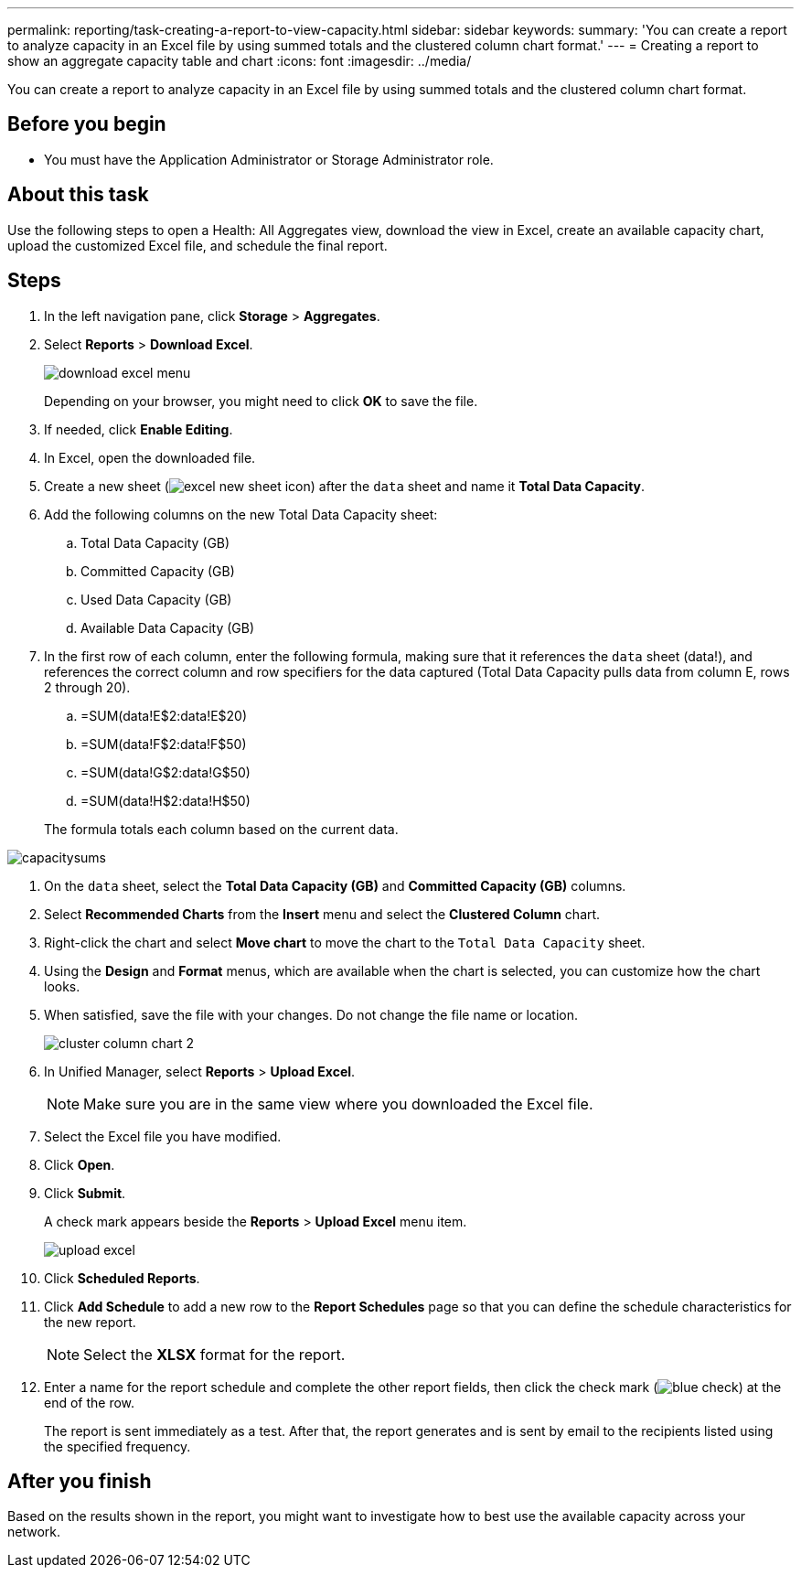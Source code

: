 ---
permalink: reporting/task-creating-a-report-to-view-capacity.html
sidebar: sidebar
keywords: 
summary: 'You can create a report to analyze capacity in an Excel file by using summed totals and the clustered column chart format.'
---
= Creating a report to show an aggregate capacity table and chart
:icons: font
:imagesdir: ../media/

[.lead]
You can create a report to analyze capacity in an Excel file by using summed totals and the clustered column chart format.

== Before you begin

* You must have the Application Administrator or Storage Administrator role.

== About this task

Use the following steps to open a Health: All Aggregates view, download the view in Excel, create an available capacity chart, upload the customized Excel file, and schedule the final report.

== Steps

. In the left navigation pane, click *Storage* > *Aggregates*.
. Select *Reports* > *Download Excel*.
+
image::../media/download-excel-menu.png[]
+
Depending on your browser, you might need to click *OK* to save the file.

. If needed, click *Enable Editing*.
. In Excel, open the downloaded file.
. Create a new sheet (image:../media/excel-new-sheet-icon.png[]) after the `data` sheet and name it *Total Data Capacity*.
. Add the following columns on the new Total Data Capacity sheet:
 .. Total Data Capacity (GB)
 .. Committed Capacity (GB)
 .. Used Data Capacity (GB)
 .. Available Data Capacity (GB)
. In the first row of each column, enter the following formula, making sure that it references the `data` sheet (data!), and references the correct column and row specifiers for the data captured (Total Data Capacity pulls data from column E, rows 2 through 20).
 .. =SUM(data!E$2:data!E$20)
 .. =SUM(data!F$2:data!F$50)
 .. =SUM(data!G$2:data!G$50)
 .. =SUM(data!H$2:data!H$50)

+
The formula totals each column based on the current data.

image::../media/capacitysums.png[]
. On the `data` sheet, select the *Total Data Capacity (GB)* and *Committed Capacity (GB)* columns.
. Select *Recommended Charts* from the *Insert* menu and select the *Clustered Column* chart.
. Right-click the chart and select *Move chart* to move the chart to the `Total Data Capacity` sheet.
. Using the *Design* and *Format* menus, which are available when the chart is selected, you can customize how the chart looks.
. When satisfied, save the file with your changes. Do not change the file name or location.
+
image::../media/cluster-column-chart-2.png[]

. In Unified Manager, select *Reports* > *Upload Excel*.
+
[NOTE]
====
Make sure you are in the same view where you downloaded the Excel file.
====

. Select the Excel file you have modified.
. Click *Open*.
. Click *Submit*.
+
A check mark appears beside the *Reports* > *Upload Excel* menu item.
+
image::../media/upload-excel.png[]

. Click *Scheduled Reports*.
. Click *Add Schedule* to add a new row to the *Report Schedules* page so that you can define the schedule characteristics for the new report.
+
[NOTE]
====
Select the *XLSX* format for the report.
====

. Enter a name for the report schedule and complete the other report fields, then click the check mark (image:../media/blue-check.gif[]) at the end of the row.
+
The report is sent immediately as a test. After that, the report generates and is sent by email to the recipients listed using the specified frequency.

== After you finish

Based on the results shown in the report, you might want to investigate how to best use the available capacity across your network.
